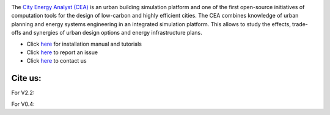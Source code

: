 .. image:: https://static1.squarespace.com/static/587d65bdbebafb893ba24447/t/587d845d29687f2d2febee75/1492591264954/?format=1500w
    :height: 50 px
    :width: 150 px
    :scale: 50 %
    :alt: City Energy Analyst (CEA) logo
    :target: https://www.cityenergyanalyst.com

The  `City Energy Analyst (CEA) <https://www.cityenergyanalyst.com/>`_ is an urban building simulation platform and one
of the first open-source initiatives of computation tools for the design of low-carbon and highly efficient cities.
The CEA combines knowledge of urban planning and energy systems engineering in an integrated simulation platform. This
allows to study the effects, trade-offs and synergies of urban design options and energy infrastructure plans.

* Click `here <http://city-energy-analyst.readthedocs.io/en/latest/getting-started.html>`__  for installation manual and tutorials

* Click `here <https://github.com/architecture-building-systems/CityEnergyAnalyst/issues>`__ to report an issue

* Click `here <mailto:cea@arch.ethz.ch>`__ to contact us

Cite us:
--------

For V2.2:    |V2.2|

For V0.4:    |V0.4|



.. |V2.2| image:: https://zenodo.org/badge/DOI/10.5281/zenodo.556165.svg
   :target: https://doi.org/10.5281/zenodo.556165
   
.. |V0.4| image:: https://zenodo.org/badge/DOI/10.5281/zenodo.496194.svg
   :target: https://doi.org/10.5281/zenodo.496194
